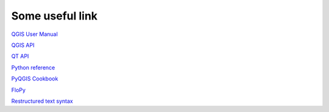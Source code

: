 ================
Some useful link
================

`QGIS User Manual <http://docs.qgis.org/testing/en/docs/user_manual/index.html>`_

`QGIS API <http://qgis.org/api/>`_

`QT API <http://doc.qt.io/qt-4.8/>`_

`Python reference <https://docs.python.org/2/reference/>`_

`PyQGIS Cookbook <http://docs.qgis.org/testing/en/docs/pyqgis_developer_cookbook/>`_

`FloPy <https://github.com/modflowpy/flopy>`_

`Restructured text syntax <http://rest-sphinx-memo.readthedocs.org/en/latest/ReST.html>`_
